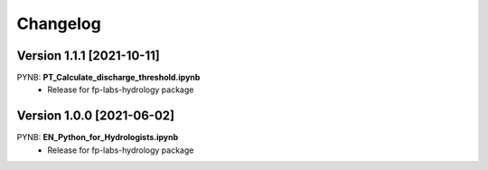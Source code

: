 =========
Changelog
=========
Version 1.1.1 [2021-10-11]
**************************
PYNB: **PT_Calculate_discharge_threshold.ipynb**
	- Release for fp-labs-hydrology package
	
Version 1.0.0 [2021-06-02]
**************************
PYNB: **EN_Python_for_Hydrologists.ipynb**
	- Release for fp-labs-hydrology package
